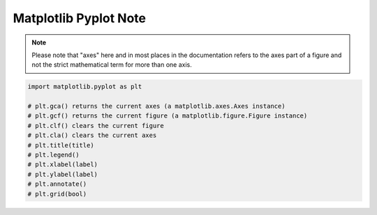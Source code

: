 **********************
Matplotlib Pyplot Note
**********************

.. note::

    Please note that "axes" here and in most places in the documentation 
    refers to the axes part of a figure and not the strict mathematical 
    term for more than one axis.

.. code-block:: py

    import matplotlib.pyplot as plt

    # plt.gca() returns the current axes (a matplotlib.axes.Axes instance)
    # plt.gcf() returns the current figure (a matplotlib.figure.Figure instance)
    # plt.clf() clears the current figure
    # plt.cla() clears the current axes
    # plt.title(title)
    # plt.legend()
    # plt.xlabel(label)
    # plt.ylabel(label)
    # plt.annotate()
    # plt.grid(bool)

.. function:: matplotlib.pyplot.plot(*args, scalex=True, scaley=True, data=None, **kwargs)

    Plot y versus x as lines and/or markers. Call signatures::

        plot([x], y, [fmt], data=None, **kwargs)
        plot([x], y, [fmt], [x2], y2, [fmt2], ..., **kwargs)

        # fmt = '[color][marker][line]'

    The optional parameter fmt is a convenient way for defining 
    basic formatting like color, marker and linestyle with a 
    format: ``[color][marker][line]``.

    Colors:

    ===========  =========
    character    color    
    ===========  =========
    'b'          blue     
    'g'          green    
    'r'          red      
    'c'          cyan     
    'm'          magenta  
    'y'          yellow   
    'k'          black    
    'w'          white    
    ===========  =========

    Markers:

    ===========  =======================
    character    description            
    ===========  =======================
    '.'          point marker           
    ','          pixel marker           
    'o'          circle marker          
    'v'          triangle_down marker   
    '^'          triangle_up marker     
    '<'          triangle_left marker   
    '>'          triangle_right marker  
    '1'          tri_down marker        
    '2'          tri_up marker          
    '3'          tri_left marker        
    '4'          tri_right marker       
    's'          square marker          
    'p'          pentagon marker        
    '*'          star marker            
    'h'          hexagon1 marker        
    'H'          hexagon2 marker        
    '+'          plus marker            
    'x'          x marker               
    'D'          diamond marker         
    'd'          thin_diamond marker    
    '|'          vline marker           
    '_'          hline marker           
    ===========  =======================

    Line Styles:

    ===========  =====================
    character    description          
    ===========  =====================
    '-'          solid line style     
    '--'         dashed line style    
    '-.'         dash-dot line style  
    ':'          dotted line style    
    ===========  =====================

.. function:: matplotlib.pyplot.subplot(*args, **kwargs)

    Add a subplot to the current figure. Call signatures::

        subplot(nrows, ncols, index, **kwargs)
        subplot(pos, **kwargs)
        subplot(ax)

.. function:: matplotlib.pyplot.figure(num=None, figsize=None, dpi=None, 
        facecolor=None, edgecolor=None, frameon=True, 
        FigureClass=<class 'matplotlib.figure.Figure'>, clear=False, **kwargs)

    Create a new figure. You can create multiple figures by using multiple 
    ``figure()`` calls with an increasing figure number. 

    .. note::

        If you are making lots of figures, you need to be aware of one more thing: 
        the memory required for a figure is not completely released until the figure 
        is explicitly closed with ``close()``. Deleting all references to the figure, 
        and/or using the window manager to kill the window in which the figure appears 
        on the screen, is not enough, because pyplot maintains internal references 
        until ``close()`` is called.

.. function:: matplotlib.pyplot.close(fig=None)

    Close a figure window. There are a number of ways 
    to specify the figure to close::

        None: the current figure
        Figure: the given Figure instance
        int: a figure number
        str: a figure name
        'all': all figures

.. function:: matplotlib.pyplot.axis(*v, **kwargs)

    Convenience method to get or set some axis properties.
    Call signatures::

        xmin, xmax, ymin, ymax = axis()
        xmin, xmax, ymin, ymax = axis(xmin, xmax, ymin, ymax)
        xmin, xmax, ymin, ymax = axis(option)
        xmin, xmax, ymin, ymax = axis(**kwargs)
